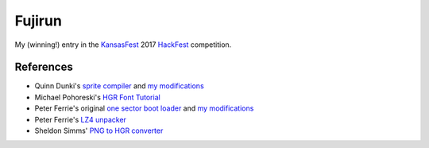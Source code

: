 ========
Fujirun
========

My (winning!) entry in the `KansasFest <https://www.kansasfest.org/>`_ 2017 `HackFest <https://www.kansasfest.org/hackfest/>`_ competition.


References
==========

* Quinn Dunki's `sprite compiler <https://github.com/blondie7575/HiSprite>`_ and `my modifications <https://github.com/robmcmullen/asmgen>`_
* Michael Pohoreski's `HGR Font Tutorial <https://github.com/Michaelangel007/apple2_hgr_font_tutorial>`_
* Peter Ferrie's original `one sector boot loader <https://github.com/peterferrie/standard-delivery>`_ and `my modifications <https://github.com/robmcmullen/standard-delivery>`_
* Peter Ferrie's `LZ4 unpacker <http://pferrie.host22.com/misc/appleii.htm>`_
* Sheldon Simms' `PNG to HGR converter <http://wsxyz.net/tohgr.html>`_

